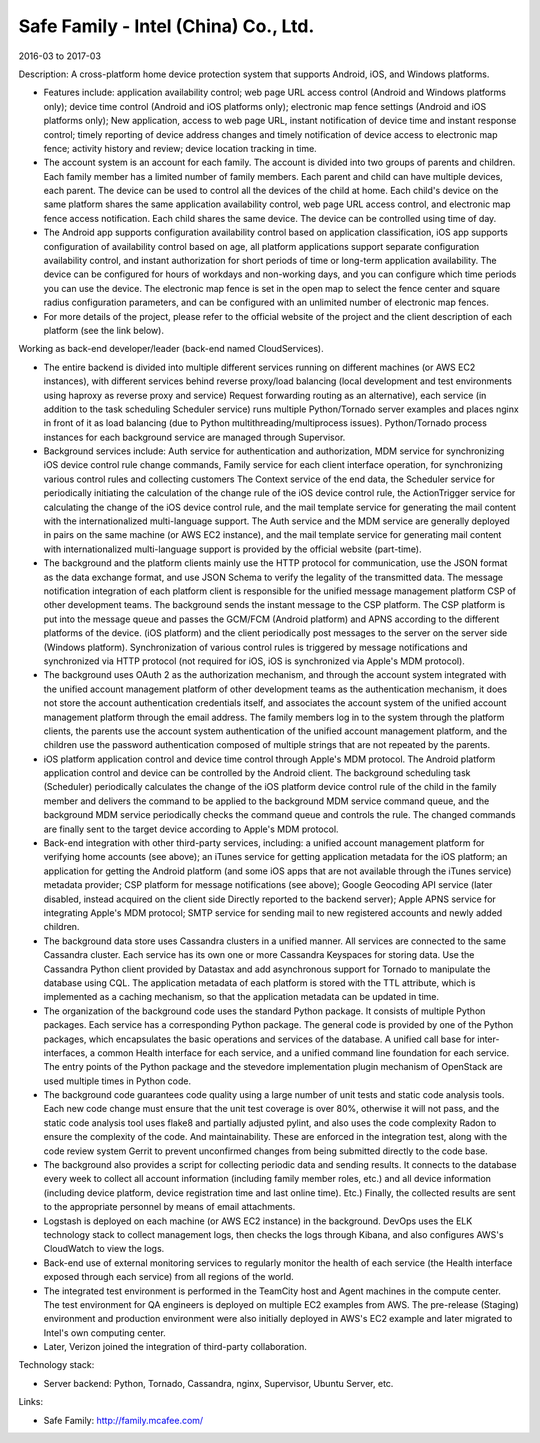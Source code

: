 =====================================
Safe Family - Intel (China) Co., Ltd.
=====================================

2016-03 to 2017-03

Description: A cross-platform home device protection system that supports Android, iOS, and Windows platforms.

* Features include: application availability control; web page URL access control (Android and Windows platforms only); device time control (Android and iOS platforms only); electronic map fence settings (Android and iOS platforms only); New application, access to web page URL, instant notification of device time and instant response control; timely reporting of device address changes and timely notification of device access to electronic map fence; activity history and review; device location tracking in time.
* The account system is an account for each family. The account is divided into two groups of parents and children. Each family member has a limited number of family members. Each parent and child can have multiple devices, each parent. The device can be used to control all the devices of the child at home. Each child's device on the same platform shares the same application availability control, web page URL access control, and electronic map fence access notification. Each child shares the same device. The device can be controlled using time of day.
* The Android app supports configuration availability control based on application classification, iOS app supports configuration of availability control based on age, all platform applications support separate configuration availability control, and instant authorization for short periods of time or long-term application availability. The device can be configured for hours of workdays and non-working days, and you can configure which time periods you can use the device. The electronic map fence is set in the open map to select the fence center and square radius configuration parameters, and can be configured with an unlimited number of electronic map fences.
* For more details of the project, please refer to the official website of the project and the client description of each platform (see the link below).

Working as back-end developer/leader (back-end named CloudServices).

* The entire backend is divided into multiple different services running on different machines (or AWS EC2 instances), with different services behind reverse proxy/load balancing (local development and test environments using haproxy as reverse proxy and service) Request forwarding routing as an alternative), each service (in addition to the task scheduling Scheduler service) runs multiple Python/Tornado server examples and places nginx in front of it as load balancing (due to Python multithreading/multiprocess issues). Python/Tornado process instances for each background service are managed through Supervisor.
* Background services include: Auth service for authentication and authorization, MDM service for synchronizing iOS device control rule change commands, Family service for each client interface operation, for synchronizing various control rules and collecting customers The Context service of the end data, the Scheduler service for periodically initiating the calculation of the change rule of the iOS device control rule, the ActionTrigger service for calculating the change of the iOS device control rule, and the mail template service for generating the mail content with the internationalized multi-language support. The Auth service and the MDM service are generally deployed in pairs on the same machine (or AWS EC2 instance), and the mail template service for generating mail content with internationalized multi-language support is provided by the official website (part-time).
* The background and the platform clients mainly use the HTTP protocol for communication, use the JSON format as the data exchange format, and use JSON Schema to verify the legality of the transmitted data. The message notification integration of each platform client is responsible for the unified message management platform CSP of other development teams. The background sends the instant message to the CSP platform. The CSP platform is put into the message queue and passes the GCM/FCM (Android platform) and APNS according to the different platforms of the device. (iOS platform) and the client periodically post messages to the server on the server side (Windows platform). Synchronization of various control rules is triggered by message notifications and synchronized via HTTP protocol (not required for iOS, iOS is synchronized via Apple's MDM protocol).
* The background uses OAuth 2 as the authorization mechanism, and through the account system integrated with the unified account management platform of other development teams as the authentication mechanism, it does not store the account authentication credentials itself, and associates the account system of the unified account management platform through the email address. The family members log in to the system through the platform clients, the parents use the account system authentication of the unified account management platform, and the children use the password authentication composed of multiple strings that are not repeated by the parents.
* iOS platform application control and device time control through Apple's MDM protocol. The Android platform application control and device can be controlled by the Android client. The background scheduling task (Scheduler) periodically calculates the change of the iOS platform device control rule of the child in the family member and delivers the command to be applied to the background MDM service command queue, and the background MDM service periodically checks the command queue and controls the rule. The changed commands are finally sent to the target device according to Apple's MDM protocol.
* Back-end integration with other third-party services, including: a unified account management platform for verifying home accounts (see above); an iTunes service for getting application metadata for the iOS platform; an application for getting the Android platform (and some iOS apps that are not available through the iTunes service) metadata provider; CSP platform for message notifications (see above); Google Geocoding API service (later disabled, instead acquired on the client side Directly reported to the backend server); Apple APNS service for integrating Apple's MDM protocol; SMTP service for sending mail to new registered accounts and newly added children.
* The background data store uses Cassandra clusters in a unified manner. All services are connected to the same Cassandra cluster. Each service has its own one or more Cassandra Keyspaces for storing data. Use the Cassandra Python client provided by Datastax and add asynchronous support for Tornado to manipulate the database using CQL. The application metadata of each platform is stored with the TTL attribute, which is implemented as a caching mechanism, so that the application metadata can be updated in time.
* The organization of the background code uses the standard Python package. It consists of multiple Python packages. Each service has a corresponding Python package. The general code is provided by one of the Python packages, which encapsulates the basic operations and services of the database. A unified call base for inter-interfaces, a common Health interface for each service, and a unified command line foundation for each service. The entry points of the Python package and the stevedore implementation plugin mechanism of OpenStack are used multiple times in Python code.
* The background code guarantees code quality using a large number of unit tests and static code analysis tools. Each new code change must ensure that the unit test coverage is over 80%, otherwise it will not pass, and the static code analysis tool uses flake8 and partially adjusted pylint, and also uses the code complexity Radon to ensure the complexity of the code. And maintainability. These are enforced in the integration test, along with the code review system Gerrit to prevent unconfirmed changes from being submitted directly to the code base.
* The background also provides a script for collecting periodic data and sending results. It connects to the database every week to collect all account information (including family member roles, etc.) and all device information (including device platform, device registration time and last online time). Etc.) Finally, the collected results are sent to the appropriate personnel by means of email attachments.
* Logstash is deployed on each machine (or AWS EC2 instance) in the background. DevOps uses the ELK technology stack to collect management logs, then checks the logs through Kibana, and also configures AWS's CloudWatch to view the logs.
* Back-end use of external monitoring services to regularly monitor the health of each service (the Health interface exposed through each service) from all regions of the world.
* The integrated test environment is performed in the TeamCity host and Agent machines in the compute center. The test environment for QA engineers is deployed on multiple EC2 examples from AWS. The pre-release (Staging) environment and production environment were also initially deployed in AWS's EC2 example and later migrated to Intel's own computing center.
* Later, Verizon joined the integration of third-party collaboration.

Technology stack:

* Server backend: Python, Tornado, Cassandra, nginx, Supervisor, Ubuntu Server, etc.

Links:

* Safe Family: http://family.mcafee.com/
